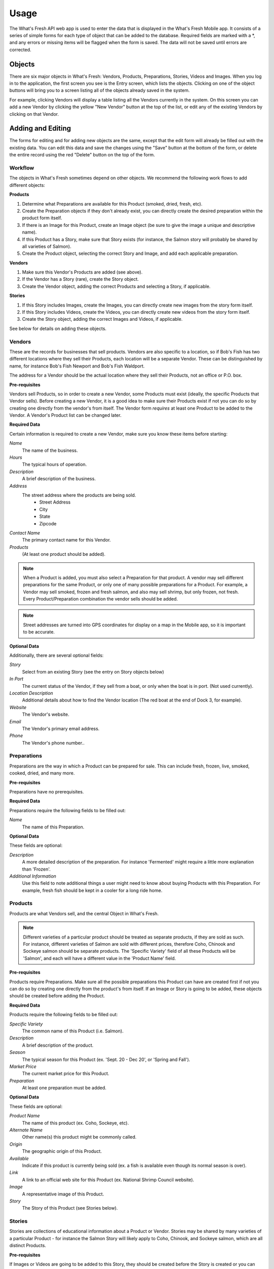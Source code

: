 .. _usage:

Usage
=====

The What's Fresh API web app is used to enter the data that is displayed in the What's Fresh Mobile app. It consists of a series of simple forms for each type of object that can be added to the database. Required fields are marked with a *, and any errors or missing items will be flagged when the form is saved. The data will not be saved until errors are corrected.

Objects
-------

There are six major objects in What's Fresh: Vendors, Products, Preparations, Stories, Videos and Images. When you log in to the application, the first screen you see is the Entry screen, which lists the objects. Clicking on one of the object buttons will bring you to a screen listing all of the objects already saved in the system.

For example, clicking Vendors will display a table listing all the Vendors currently in the system. On this screen you can add a new Vendor by clicking the yellow "New Vendor" button at the top of the list, or edit any of the existing Vendors by clicking on that Vendor.


Adding and Editing
------------------

The forms for editing and for adding new objects are the same, except that the edit form will already be filled out with the existing data. You can edit this data and save the changes using the "Save" button at the bottom of the form, or delete the entire record using the red "Delete" button on the top of the form.

Workflow
++++++++

The objects in What's Fresh sometimes depend on other objects. We recommend the following work flows to add different objects:

**Products**

1.	Determine what Preparations are available for this Product (smoked, dried, fresh, etc).
2.	Create the Preparation objects if they don't already exist, you can directly create the desired preparation within the product form itself.
3.	If there is an Image for this Product, create an Image object (be sure to give the image a unique and descriptive name).
4.	If this Product has a Story, make sure that Story exists (for instance, the Salmon story will probably be shared by all varieties of Salmon).
5.	Create the Product object, selecting the correct Story and Image, and add each applicable preparation.

**Vendors**

1.	Make sure this Vendor's Products are added (see above).
2.	If the Vendor has a Story (rare), create the Story object.
3.	Create the Vendor object, adding the correct Products and selecting a Story, if applicable.

**Stories**

1.	If this Story includes Images, create the Images, you can directly create new images from the story form itself.
2.	If this Story includes Videos, create the Videos, you can directly create new videos from the story form itself.
3.	Create the Story object, adding the correct Images and Videos, if applicable.

See below for details on adding these objects.

Vendors
+++++++

These are the records for businesses that sell products. Vendors are also specific to a location, so if Bob's Fish has two different locations where they sell their Products, each location will be a separate Vendor. These can be distinguished by name, for instance Bob's Fish Newport and Bob's Fish Waldport.

The address for a Vendor should be the actual location where they sell their Products, not an office or P.O. box.

**Pre-requisites**

Vendors sell Products, so in order to create a new Vendor, some Products must exist (ideally, the specific Products that Vendor sells). Before creating a new Vendor, it is a good idea to make sure their Products exist if not you can do so by creating one directly from the vendor's from itself. The Vendor form *requires* at least one Product to be added to the Vendor. A Vendor's Product list can be changed later.

**Required Data**

Certain information is required to create a new Vendor, make sure you know these items before starting:

*Name*
	The name of the business.
*Hours*
	The typical hours of operation.
*Description*
	A brief description of the business.
*Address*
	The street address where the products are being sold.
		* Street Address
		* City
		* State
		* Zipcode
*Contact Name*
	The primary contact name for this Vendor.
*Products*
	(At least one product should be added).

.. note::

	When a Product is added, you must also select a Preparation for that product. A vendor may sell different preparations for the same Product, or only one of many possible preparations for a Product. For example, a Vendor may sell smoked, frozen and fresh salmon, and also may sell shrimp, but only frozen, not fresh. Every Product/Preparation combination the vendor sells should be added.

.. note::

	Street addresses are turned into GPS coordinates for display on a map in the Mobile app, so it is important to be accurate.


**Optional Data**

Additionally, there are several optional fields:

*Story*
	Select from an existing Story (see the entry on Story objects below)
*In Port*
	The current status of the Vendor, if they sell from a boat, or only when the boat is in port. (Not used currently).
*Location Description*
	Additional details about how to find the Vendor location (The red boat at the end of Dock 3, for example).
*Website*
	The Vendor's website.
*Email*
	The Vendor's primary email address.
*Phone*
	The Vendor's phone number..


Preparations
++++++++++++

Preparations are the way in which a Product can be prepared for sale. This can include fresh, frozen, live, smoked, cooked, dried, and many more.

**Pre-requisites**

Preparations have no prerequisites.

**Required Data**

Preparations require the following fields to be filled out:

*Name*
	The name of this Preparation.

**Optional Data**

These fields are optional:

*Description*
	A more detailed description of the preparation. For instance 'Fermented' might require a little more explanation than 'Frozen'.
*Additional Information*
	Use this field to note additional things a user might need to know about buying Products with this Preparation. For example, fresh fish should be kept in a cooler for a long ride home.


Products
++++++++

Products are what Vendors sell, and the central Object in What's Fresh.

.. note::

	Different varieties of a particular product should be treated as separate products, if they are sold as such. For instance, different varieties of Salmon are sold with different prices, therefore Coho, Chinook and Sockeye salmon should be separate products. The 'Specific Variety' field of all these Products will be 'Salmon', and each will have a different value in the 'Product Name' field.

**Pre-requisites**

Products require Preparations. Make sure all the possible preparations this Product can have are created first if not you can do so by creating one directly from the product's from itself. If an Image or Story is going to be added, these objects should be created before adding the Product.

**Required Data**

Products require the following fields to be filled out:

*Specific Variety*
	The common name of this Product (i.e. Salmon).
*Description*
	A brief description of the product.
*Season*
	The typical season for this Product (ex. 'Sept. 20 - Dec 20', or 'Spring and Fall').
*Market Price*
	The current market price for this Product.
*Preparation*
	At least one preparation must be added.

**Optional Data**

These fields are optional:

*Product Name*
	The name of this product (ex. Coho, Sockeye, etc).
*Alternate Name*
	Other name(s) this product might be commonly called.
*Origin*
	The geographic origin of this Product.
*Available*
	Indicate if this product is currently being sold (ex. a fish is available even though its normal season is over).
*Link*
	A link to an official web site for this Product (ex. National Shrimp Council website).
*Image*
	A representative image of this Product.
*Story*
	The Story of this Product (see Stories below).


Stories
+++++++

Stories are collections of educational information about a Product or Vendor. Stories may be shared by many varieties of a particular Product - for instance the Salmon Story will likely apply to Coho, Chinook, and Sockeye salmon, which are all distinct Products.

**Pre-requisites**

If Images or Videos are going to be added to this Story, they should be created before the Story is created or you can directly create new one's from the story's from itself.

**Required Data**

Stories require the following fields to be filled out:

*Name*
	A name for this story. (This should be unique and easy to identify from the Story pull-down menu on the Product and Vendor forms.)

**Optional Data**

*Facts*
	A list of facts about the Product or Vendor.
*History*
	Text about the history and historical importance of the Product or Vendor.
*Buying*
	(Products only) What to know about buying this Product, (for example: how to select for freshness and quality).
*Preparing*
	(Products only) Ways to prepare this Product, recipes and other tips.
*Products*
	(Product only) Derivative Products made from this Product.
*Season*
	(Product only) Detailed information about the season for this Product.
*Images*
	One or more images related to this Product.
*Videos*
	One or more videos related to this Product.


Videos
++++++

Videos are external links to videos hosted on YouTube, Vimeo, or elsewhere. Any video that can be streamed can be used here.

**Pre-requisites**

Videos have no pre-requisites.

**Required Data**

Videos require the following fields to be filled out:

*Name*
	A name for this Video. (This should be unique and easy to identify from the Video pull-down menu on the Story form.)
*Link*
	The URL for this video (ex. https://www.youtube.com/watch?v=hl3wWwouOUE).
*Caption*
	A brief descriptive caption for this Video.

**Optional Data**

Videos have no optional fields.


Images
++++++

Images are uploaded image files. The Image upload form accepts .jpg, .png, and .gif image files. Images may be displayed as a single representative image for a Product in a Product view, or as part of a slideshow of images in a Story.

**Pre-requisites**

Images have no pre-requisites.

**Required Data**

Images require the following fields to be filled out:

*Image*
	Upload an image file.
*Name*
	A name for this Image. (This should be unique and easy to identify from the Image pull-down menu on the Story and Product forms.)
*Caption*
	A brief descriptive caption for this Image.

**Optional Data**

Images have no optional fields.
